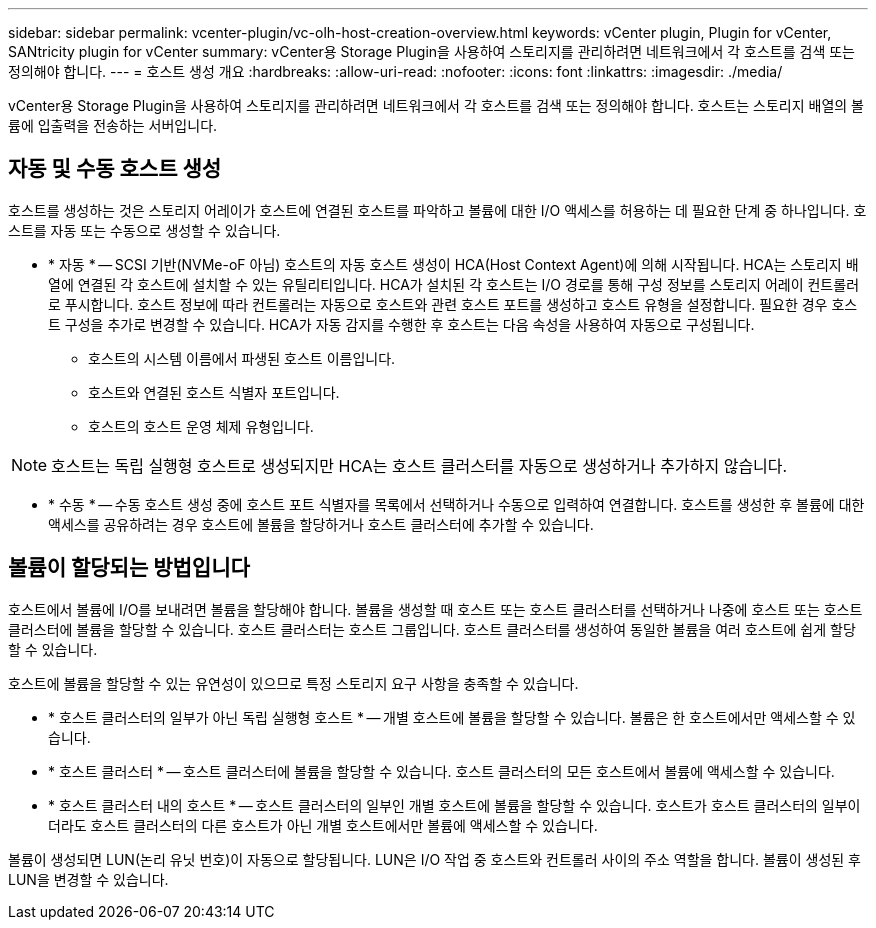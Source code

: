 ---
sidebar: sidebar 
permalink: vcenter-plugin/vc-olh-host-creation-overview.html 
keywords: vCenter plugin, Plugin for vCenter, SANtricity plugin for vCenter 
summary: vCenter용 Storage Plugin을 사용하여 스토리지를 관리하려면 네트워크에서 각 호스트를 검색 또는 정의해야 합니다. 
---
= 호스트 생성 개요
:hardbreaks:
:allow-uri-read: 
:nofooter: 
:icons: font
:linkattrs: 
:imagesdir: ./media/


[role="lead"]
vCenter용 Storage Plugin을 사용하여 스토리지를 관리하려면 네트워크에서 각 호스트를 검색 또는 정의해야 합니다. 호스트는 스토리지 배열의 볼륨에 입출력을 전송하는 서버입니다.



== 자동 및 수동 호스트 생성

호스트를 생성하는 것은 스토리지 어레이가 호스트에 연결된 호스트를 파악하고 볼륨에 대한 I/O 액세스를 허용하는 데 필요한 단계 중 하나입니다. 호스트를 자동 또는 수동으로 생성할 수 있습니다.

* * 자동 * -- SCSI 기반(NVMe-oF 아님) 호스트의 자동 호스트 생성이 HCA(Host Context Agent)에 의해 시작됩니다. HCA는 스토리지 배열에 연결된 각 호스트에 설치할 수 있는 유틸리티입니다. HCA가 설치된 각 호스트는 I/O 경로를 통해 구성 정보를 스토리지 어레이 컨트롤러로 푸시합니다. 호스트 정보에 따라 컨트롤러는 자동으로 호스트와 관련 호스트 포트를 생성하고 호스트 유형을 설정합니다. 필요한 경우 호스트 구성을 추가로 변경할 수 있습니다. HCA가 자동 감지를 수행한 후 호스트는 다음 속성을 사용하여 자동으로 구성됩니다.
+
** 호스트의 시스템 이름에서 파생된 호스트 이름입니다.
** 호스트와 연결된 호스트 식별자 포트입니다.
** 호스트의 호스트 운영 체제 유형입니다.





NOTE: 호스트는 독립 실행형 호스트로 생성되지만 HCA는 호스트 클러스터를 자동으로 생성하거나 추가하지 않습니다.

* * 수동 * -- 수동 호스트 생성 중에 호스트 포트 식별자를 목록에서 선택하거나 수동으로 입력하여 연결합니다. 호스트를 생성한 후 볼륨에 대한 액세스를 공유하려는 경우 호스트에 볼륨을 할당하거나 호스트 클러스터에 추가할 수 있습니다.




== 볼륨이 할당되는 방법입니다

호스트에서 볼륨에 I/O를 보내려면 볼륨을 할당해야 합니다. 볼륨을 생성할 때 호스트 또는 호스트 클러스터를 선택하거나 나중에 호스트 또는 호스트 클러스터에 볼륨을 할당할 수 있습니다. 호스트 클러스터는 호스트 그룹입니다. 호스트 클러스터를 생성하여 동일한 볼륨을 여러 호스트에 쉽게 할당할 수 있습니다.

호스트에 볼륨을 할당할 수 있는 유연성이 있으므로 특정 스토리지 요구 사항을 충족할 수 있습니다.

* * 호스트 클러스터의 일부가 아닌 독립 실행형 호스트 * -- 개별 호스트에 볼륨을 할당할 수 있습니다. 볼륨은 한 호스트에서만 액세스할 수 있습니다.
* * 호스트 클러스터 * -- 호스트 클러스터에 볼륨을 할당할 수 있습니다. 호스트 클러스터의 모든 호스트에서 볼륨에 액세스할 수 있습니다.
* * 호스트 클러스터 내의 호스트 * -- 호스트 클러스터의 일부인 개별 호스트에 볼륨을 할당할 수 있습니다. 호스트가 호스트 클러스터의 일부이더라도 호스트 클러스터의 다른 호스트가 아닌 개별 호스트에서만 볼륨에 액세스할 수 있습니다.


볼륨이 생성되면 LUN(논리 유닛 번호)이 자동으로 할당됩니다. LUN은 I/O 작업 중 호스트와 컨트롤러 사이의 주소 역할을 합니다. 볼륨이 생성된 후 LUN을 변경할 수 있습니다.
